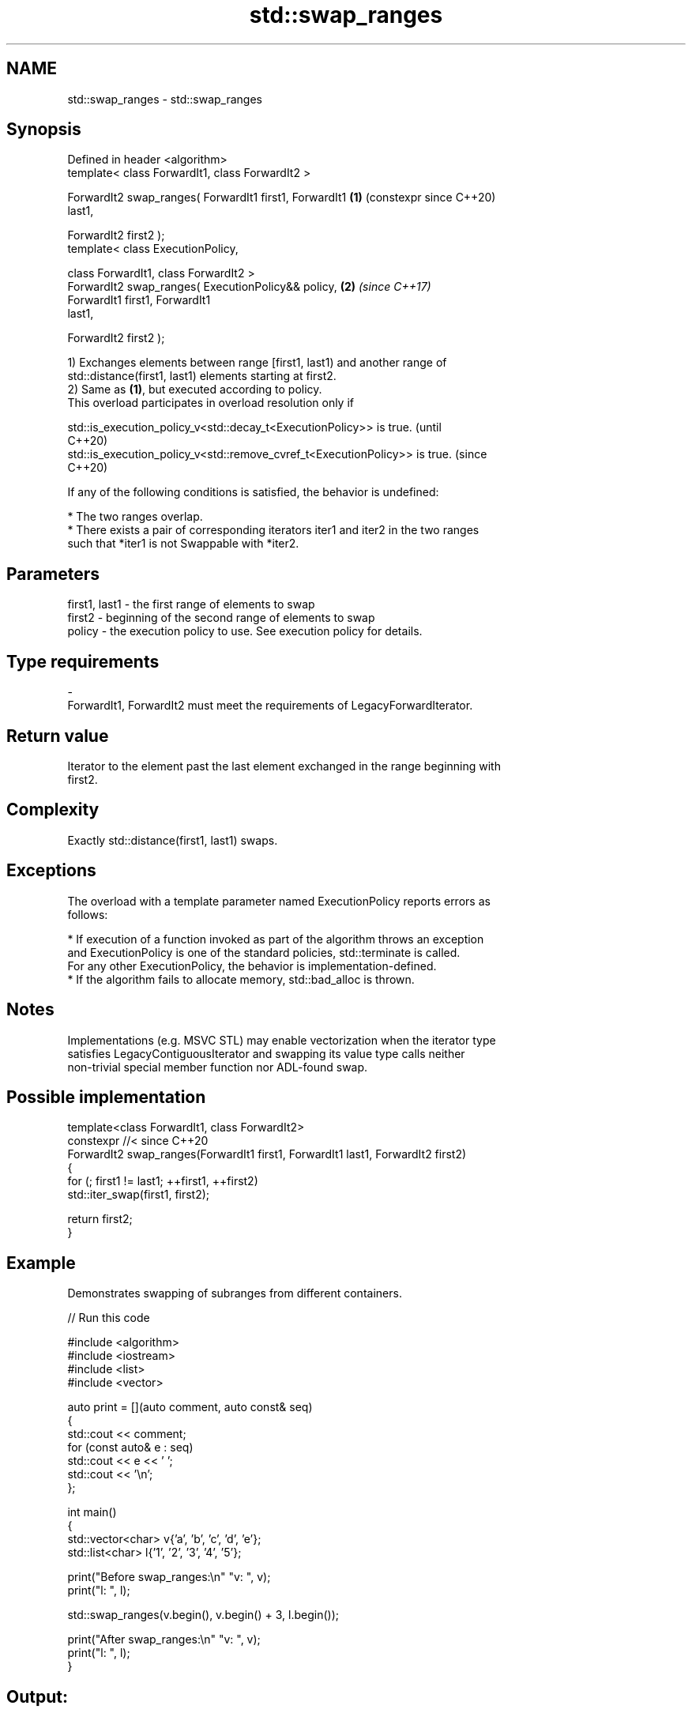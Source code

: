 .TH std::swap_ranges 3 "2024.06.10" "http://cppreference.com" "C++ Standard Libary"
.SH NAME
std::swap_ranges \- std::swap_ranges

.SH Synopsis
   Defined in header <algorithm>
   template< class ForwardIt1, class ForwardIt2 >

   ForwardIt2 swap_ranges( ForwardIt1 first1, ForwardIt1    \fB(1)\fP (constexpr since C++20)
   last1,

                           ForwardIt2 first2 );
   template< class ExecutionPolicy,

             class ForwardIt1, class ForwardIt2 >
   ForwardIt2 swap_ranges( ExecutionPolicy&& policy,        \fB(2)\fP \fI(since C++17)\fP
                           ForwardIt1 first1, ForwardIt1
   last1,

                           ForwardIt2 first2 );

   1) Exchanges elements between range [first1, last1) and another range of
   std::distance(first1, last1) elements starting at first2.
   2) Same as \fB(1)\fP, but executed according to policy.
   This overload participates in overload resolution only if

   std::is_execution_policy_v<std::decay_t<ExecutionPolicy>> is true.        (until
                                                                             C++20)
   std::is_execution_policy_v<std::remove_cvref_t<ExecutionPolicy>> is true. (since
                                                                             C++20)

   If any of the following conditions is satisfied, the behavior is undefined:

     * The two ranges overlap.
     * There exists a pair of corresponding iterators iter1 and iter2 in the two ranges
       such that *iter1 is not Swappable with *iter2.

.SH Parameters

   first1, last1 - the first range of elements to swap
   first2        - beginning of the second range of elements to swap
   policy        - the execution policy to use. See execution policy for details.
.SH Type requirements
   -
   ForwardIt1, ForwardIt2 must meet the requirements of LegacyForwardIterator.

.SH Return value

   Iterator to the element past the last element exchanged in the range beginning with
   first2.

.SH Complexity

   Exactly std::distance(first1, last1) swaps.

.SH Exceptions

   The overload with a template parameter named ExecutionPolicy reports errors as
   follows:

     * If execution of a function invoked as part of the algorithm throws an exception
       and ExecutionPolicy is one of the standard policies, std::terminate is called.
       For any other ExecutionPolicy, the behavior is implementation-defined.
     * If the algorithm fails to allocate memory, std::bad_alloc is thrown.

.SH Notes

   Implementations (e.g. MSVC STL) may enable vectorization when the iterator type
   satisfies LegacyContiguousIterator and swapping its value type calls neither
   non-trivial special member function nor ADL-found swap.

.SH Possible implementation

   template<class ForwardIt1, class ForwardIt2>
   constexpr //< since C++20
   ForwardIt2 swap_ranges(ForwardIt1 first1, ForwardIt1 last1, ForwardIt2 first2)
   {
       for (; first1 != last1; ++first1, ++first2)
           std::iter_swap(first1, first2);

       return first2;
   }

.SH Example

   Demonstrates swapping of subranges from different containers.


// Run this code

 #include <algorithm>
 #include <iostream>
 #include <list>
 #include <vector>

 auto print = [](auto comment, auto const& seq)
 {
     std::cout << comment;
     for (const auto& e : seq)
         std::cout << e << ' ';
     std::cout << '\\n';
 };

 int main()
 {
     std::vector<char> v{'a', 'b', 'c', 'd', 'e'};
     std::list<char> l{'1', '2', '3', '4', '5'};

     print("Before swap_ranges:\\n" "v: ", v);
     print("l: ", l);

     std::swap_ranges(v.begin(), v.begin() + 3, l.begin());

     print("After swap_ranges:\\n" "v: ", v);
     print("l: ", l);
 }

.SH Output:

 Before swap_ranges:
 v: a b c d e
 l: 1 2 3 4 5
 After swap_ranges:
 v: 1 2 3 d e
 l: a b c 4 5

.SH See also

   iter_swap           swaps the elements pointed to by two iterators
                       \fI(function template)\fP
   swap                swaps the values of two objects
                       \fI(function template)\fP
   ranges::swap_ranges swaps two ranges of elements
   (C++20)             (niebloid)
